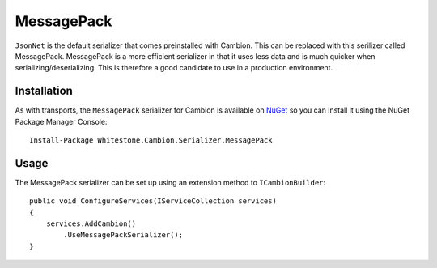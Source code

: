 MessagePack
-----------

``JsonNet`` is the default serializer that comes preinstalled with Cambion. This can be replaced with this serilizer called MessagePack.
MessagePack is a more efficient serializer in that it uses less data and is much quicker when serializing/deserializing.
This is therefore a good candidate to use in a production environment.

Installation
============

As with transports, the ``MessagePack`` serializer for Cambion is available on `NuGet <https://www.nuget.org/packages/Whitestone.Cambion.Serializer.MessagePack/>`_ so you can install it using the NuGet Package Manager Console:

::

    Install-Package Whitestone.Cambion.Serializer.MessagePack

Usage
=====

The MessagePack serializer can be set up using an extension method to ``ICambionBuilder``:

::

    public void ConfigureServices(IServiceCollection services)
    {
        services.AddCambion()
            .UseMessagePackSerializer();
    }
